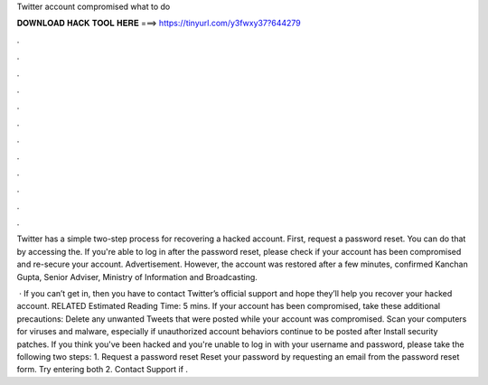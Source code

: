 Twitter account compromised what to do



𝐃𝐎𝐖𝐍𝐋𝐎𝐀𝐃 𝐇𝐀𝐂𝐊 𝐓𝐎𝐎𝐋 𝐇𝐄𝐑𝐄 ===> https://tinyurl.com/y3fwxy37?644279



.



.



.



.



.



.



.



.



.



.



.



.

Twitter has a simple two-step process for recovering a hacked account. First, request a password reset. You can do that by accessing the. If you're able to log in after the password reset, please check if your account has been compromised and re-secure your account. Advertisement. However, the account was restored after a few minutes, confirmed Kanchan Gupta, Senior Adviser, Ministry of Information and Broadcasting.

 · If you can’t get in, then you have to contact Twitter’s official support and hope they’ll help you recover your hacked account. RELATED Estimated Reading Time: 5 mins. If your account has been compromised, take these additional precautions: Delete any unwanted Tweets that were posted while your account was compromised. Scan your computers for viruses and malware, especially if unauthorized account behaviors continue to be posted after Install security patches. If you think you've been hacked and you're unable to log in with your username and password, please take the following two steps: 1. Request a password reset Reset your password by requesting an email from the password reset form. Try entering both 2. Contact Support if .
